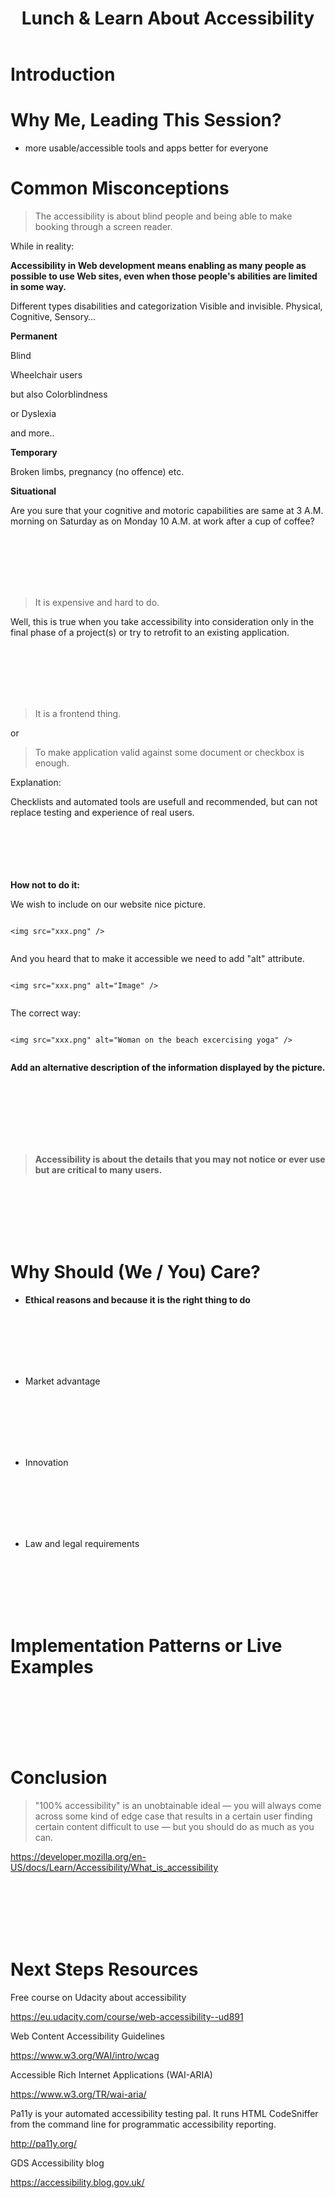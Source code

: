 #+HTML_HEAD: <link rel="stylesheet" type="text/css" href="style.css" />
#+TITLE: Lunch & Learn About Accessibility

* Introduction

* Why Me, Leading This Session?

#+attr_html: :width 50%
[[./assets/duty_calls.png]]


- more usable/accessible tools and apps better for everyone


* Common Misconceptions


#+BEGIN_QUOTE

The accessibility is about blind people and being able to make
booking through a screen reader.

#+END_QUOTE

While in reality:

*Accessibility in Web development means enabling as many people as possible to use Web sites,
 even when those people's abilities are limited in some way.*

Different types disabilities and categorization
Visible and invisible.
Physical, Cognitive, Sensory...


*Permanent*

Blind

#+attr_html: :width 50%
[[./assets/Geleidehond_testparcours.jpg]]


Wheelchair users

#+attr_html: :width 50%
[[./assets/fashion_girl_woman_model_female_portrait_style_brunette-758023.jpg]]

but also Colorblindness

#+attr_html: :width 50%
[[./assets/1024px-Ishihara_9.png]]


or Dyslexia

#+attr_html: :width 50%
[[./assets/Comic_Sans_Rules.png]]


and more..

*Temporary*

#+attr_html: :width 50%
[[./assets/Broken_right_hand_in_orange_cast.jpg]]

Broken limbs, pregnancy (no offence) etc.

*Situational*


#+attr_html: :width 50%
[[./assets/MaxPixel.freegreatpicture.com-Human-Festival-Celebrate-Party-16780.jpg]]

Are you sure that your cognitive and motoric capabilities are same
at 3 A.M. morning on Saturday as on Monday 10 A.M. at work after a cup of coffee?

\\
\\
\\
\\
\\

#+BEGIN_QUOTE

It is expensive and hard to do.

#+END_QUOTE

Well, this is true when you take accessibility into consideration only in the final phase of a project(s) or try to retrofit to an existing application.

#+attr_html: :width 50%
[[./assets/airplane-744865_1280.jpg]]

\\
\\
\\
\\
\\

#+BEGIN_QUOTE

It is a frontend thing.

#+END_QUOTE

or

#+BEGIN_QUOTE

To make application valid against some document or checkbox is enough.

#+END_QUOTE

#+attr_html: :width 20%
[[./assets/checklist-1316848_1280.png]]


Explanation:

Checklists and automated tools are usefull and recommended, but can not replace testing
and experience of real users.

\\
\\
\\
\\
\\

*How not to do it:*

We wish to include on our website nice picture.

#+attr_html: :width 50%
[[./assets/xxx.jpeg]]

#+BEGIN_EXAMPLE

<img src="xxx.png" />

#+END_EXAMPLE

And you heard that to make it accessible we need to add "alt" attribute.


#+BEGIN_EXAMPLE

<img src="xxx.png" alt="Image" />

#+END_EXAMPLE


The correct way:


#+BEGIN_EXAMPLE

<img src="xxx.png" alt="Woman on the beach excercising yoga" />

#+END_EXAMPLE

*Add an alternative description of the information displayed by the picture.*

\\
\\
\\
\\
\\
\\

#+BEGIN_QUOTE

*Accessibility is about the details that you may not notice or ever use but
are critical to many users.*

#+END_QUOTE

\\
\\
\\
\\
\\

* Why Should (We / You) Care?

#+attr_html: :width 75%
[[./assets/twitter_bryan.PNG]]


 - *Ethical reasons and because it is the right thing to do*

\\
\\
\\
\\
\\

 - Market advantage

\\
\\
\\
\\
\\

 - Innovation


#+attr_html: :width 50%
[[./assets/576px-Harman_Kardon_Invoke_Speaker_-_aerial.jpg]]

\\
\\
\\
\\
\\

 - Law and legal requirements

\\
\\
\\
\\
\\

* Implementation Patterns or Live Examples

\\
\\
\\
\\
\\

* Conclusion


#+BEGIN_QUOTE

"100% accessibility" is an unobtainable ideal — you will always come across some kind of edge case that results in a certain user finding certain content difficult to use — but you should do as much as you can.

#+END_QUOTE
https://developer.mozilla.org/en-US/docs/Learn/Accessibility/What_is_accessibility

\\
\\
\\
\\
\\

* Next Steps Resources

Free course on Udacity about accessibility

https://eu.udacity.com/course/web-accessibility--ud891


Web Content Accessibility Guidelines

https://www.w3.org/WAI/intro/wcag


Accessible Rich Internet Applications (WAI-ARIA)

https://www.w3.org/TR/wai-aria/


Pa11y is your automated accessibility testing pal. It runs HTML CodeSniffer from the command line for programmatic accessibility reporting.

http://pa11y.org/


GDS Accessibility blog

https://accessibility.blog.gov.uk/

\\
\\
\\
\\
\\
